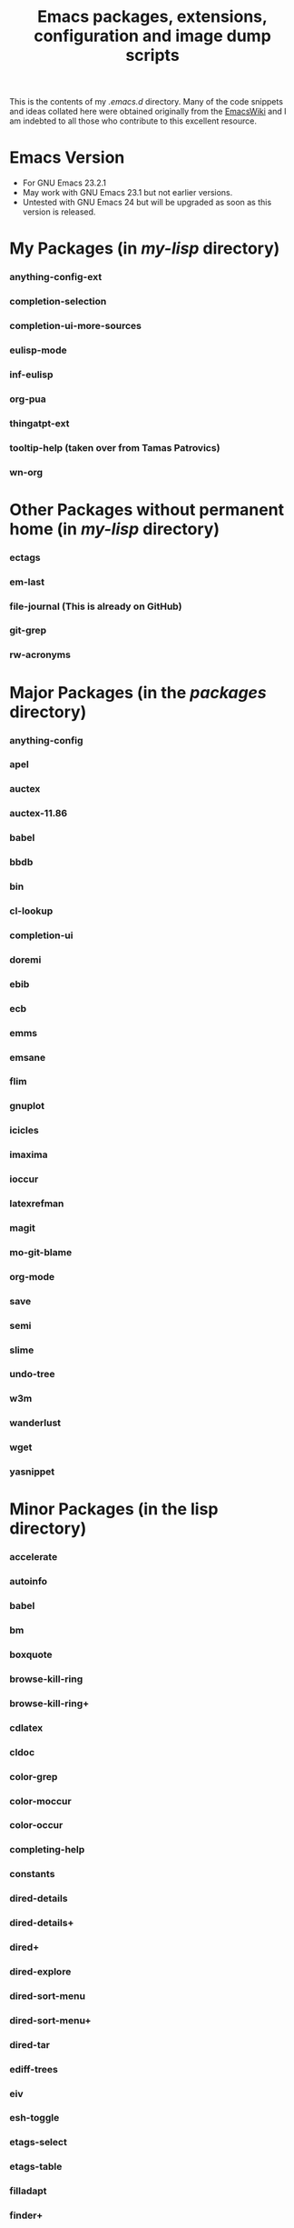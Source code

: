 #                            -*- mode: org; -*-
#+TITLE:     *Emacs packages, extensions, configuration and image dump scripts*
#+AUTHOR: Henry Weller
#+EMAIL: no-reply
#+OPTIONS: author:nil email:nil ^:{}

This is the contents of my /.emacs.d/ directory.  Many of the code snippets and
ideas collated here were obtained originally from the [[http://www.emacswiki.org][EmacsWiki]] and I am
indebted to all those who contribute to this excellent resource.

* Emacs Version
  + For GNU Emacs 23.2.1
  + May work with GNU Emacs 23.1 but not earlier versions.
  + Untested with GNU Emacs 24 but will be upgraded as soon as this version is
    released.

* My Packages (in /my-lisp/ directory)
*** anything-config-ext
*** completion-selection
*** completion-ui-more-sources
*** eulisp-mode
*** inf-eulisp
*** org-pua
*** thingatpt-ext
*** tooltip-help (taken over from Tamas Patrovics)
*** wn-org

* Other Packages without permanent home (in /my-lisp/ directory)
*** ectags
*** em-last
*** file-journal (This is already on GitHub)
*** git-grep
*** rw-acronyms

* Major Packages (in the /packages/ directory)
*** anything-config
*** apel
*** auctex
*** auctex-11.86
*** babel
*** bbdb
*** bin
*** cl-lookup
*** completion-ui
*** doremi
*** ebib
*** ecb
*** emms
*** emsane
*** flim
*** gnuplot
*** icicles
*** imaxima
*** ioccur
*** latexrefman
*** magit
*** mo-git-blame
*** org-mode
*** save
*** semi
*** slime
*** undo-tree
*** w3m
*** wanderlust
*** wget
*** yasnippet

* Minor Packages (in the lisp directory)
*** accelerate
*** autoinfo
*** babel
*** bm
*** boxquote
*** browse-kill-ring
*** browse-kill-ring+
*** cdlatex
*** cldoc
*** color-grep
*** color-moccur
*** color-occur
*** completing-help
*** constants
*** dired-details
*** dired-details+
*** dired+
*** dired-explore
*** dired-sort-menu
*** dired-sort-menu+
*** dired-tar
*** ediff-trees
*** eiv
*** esh-toggle
*** etags-select
*** etags-table
*** filladapt
*** finder+
*** find-recursive
*** fsdired
*** goto-chg
*** grep-edit
*** gtags
*** header2
*** highlight-parentheses
*** hl-sexp
*** htmlize
*** htmlr
*** idutils
*** iedit
*** igrep
*** igrep-next-error
*** iman
*** info+
*** isearch-all
*** isearch+
*** iterator
*** lively
*** markdown-mode
*** mcomplete
*** mcomplete-history
*** mediawiki
*** menu-bar+
*** mgrep
*** moccur-edit
*** multi-eshell
*** multi-shell
*** multi-term
*** no-word
*** oddmuse
*** openwith
*** oprofile-mode
*** org-fstree
*** outline-magic
*** paredit
*** pos-tip
*** ppindent
*** rect-mark
*** replace+
*** sequential-command-config
*** sequential-command
*** sr-speedbar
*** stumpwm-mode
*** synonyms
*** traverselisp
*** w3m-session
*** whole-line-or-region
*** window-number
*** xgtags
*** xgtags-extension
*** yaoddmuse
